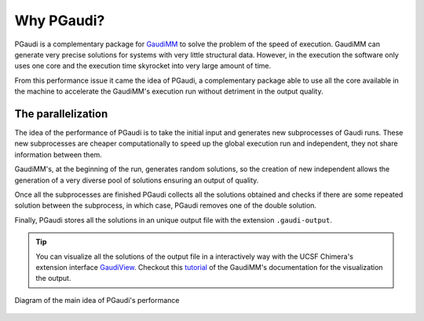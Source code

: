 Why PGaudi?
===========

PGaudi is a complementary package for `GaudiMM <https://github.com/insilichem/gaudi>`_ to solve the problem of the speed of execution.
GaudiMM can generate very precise solutions for systems with very little
structural data. However, in the execution the software only uses one core
and the execution time skyrocket into very large amount of time.

From this performance issue it came the idea of PGaudi, a complementary package
able to use all the core available in the machine to accelerate the GaudiMM's
execution run without detriment in the output quality.

The parallelization
-------------------

The idea of the performance of PGaudi is to take the initial input and
generates new subprocesses of Gaudi runs. These new subprocesses are cheaper
computationally to speed up the global execution run and independent,
they not share information between them.

GaudiMM's, at the beginning of the run, generates random solutions, so
the creation of new independent allows the generation of a very diverse
pool of solutions ensuring an output of quality.

Once all the subprocesses are finished PGaudi collects all the solutions
obtained and checks if there are some repeated solution between the subprocess,
in which case, PGaudi removes one of the double solution.

Finally, PGaudi stores all the solutions in an unique output file with the
extension ``.gaudi-output``. 

.. tip::

    You can visualize all the solutions of the output file in a interactively
    way with the UCSF Chimera's extension interface `GaudiView <https://github.com/insilichem/gaudiview>`_. Checkout this `tutorial <https://gaudi.readthedocs.io/en/latest/tutorial-visualization.html>`_ of the GaudiMM's documentation for the visualization the output.

.. figure:: data/pgaudi_scheme.png
    :alt: Diagram of PGaudi's operation
    :align: center

    Diagram of the main idea of PGaudi's performance